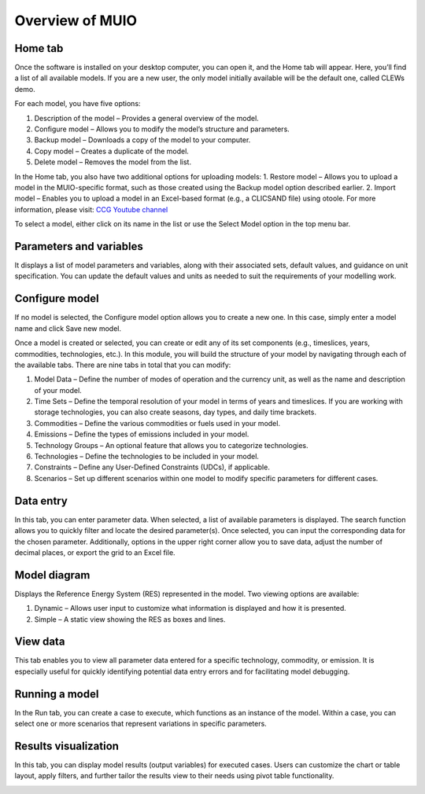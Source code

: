 ###########################
Overview of MUIO
###########################

Home tab
+++++++++++++

Once the software is installed on your desktop computer, you can open it, and the Home tab will appear. Here, you’ll find a list of all available models. If you are a new user, the only model initially available will be the default one, called CLEWs demo. 

For each model, you have five options:

1.	Description of the model – Provides a general overview of the model.
2.	Configure model – Allows you to modify the model’s structure and parameters.
3.	Backup model – Downloads a copy of the model to your computer.
4.	Copy model – Creates a duplicate of the model.
5.	Delete model – Removes the model from the list.

.. image:: ../_static/hometab.png
   :alt: Hometab
   :width: 700px
   :align: center
 
In the Home tab, you also have two additional options for uploading models:
1.	Restore model – Allows you to upload a model in the MUIO-specific format, such as those created using the Backup model option described earlier.
2.	Import model – Enables you to upload a model in an Excel-based format (e.g., a CLICSAND file) using otoole. For more information, please visit: `CCG Youtube channel <https://www.youtube.com/watch?v=JrgHWnMDD4M>`_  

.. image:: ../_static/hometab2.png
   :alt: Hometab2
   :width: 700px
   :align: center

To select a model, either click on its name in the list or use the Select Model option in the top menu bar.

.. image:: ../_static/hometab3.png
   :alt: Hometab3
   :width: 700px
   :align: center

Parameters and variables
+++++++++++++

It displays a list of model parameters and variables, along with their associated sets, default values, and guidance on unit specification. You can update the default values and units as needed to suit the requirements of your modelling work.

.. image:: ../_static/parameters.png
   :alt: Parameters
   :width: 700px
   :align: center
   
Configure model
+++++++++++++

If no model is selected, the Configure model option allows you to create a new one. In this case, simply enter a model name and click Save new model.

.. image:: ../_static/configure.png
   :alt: Configure
   :width: 700px
   :align: center

Once a model is created or selected, you can create or edit any of its set components (e.g., timeslices, years, commodities, technologies, etc.). In this module, you will build the structure of your model by navigating through each of the available tabs. There are nine tabs in total that you can modify:

1.	Model Data – Define the number of modes of operation and the currency unit, as well as the name and description of your model.
2.	Time Sets – Define the temporal resolution of your model in terms of years and timeslices. If you are working with storage technologies, you can also create seasons, day types, and daily time brackets.
3.	Commodities – Define the various commodities or fuels used in your model.
4.	Emissions – Define the types of emissions included in your model.
5.	Technology Groups – An optional feature that allows you to categorize technologies.
6.	Technologies – Define the technologies to be included in your model.
7.	Constraints – Define any User-Defined Constraints (UDCs), if applicable.
8.	Scenarios – Set up different scenarios within one model to modify specific parameters for different cases.

.. image:: ../_static/configure2.png
   :alt: Configure2
   :width: 700px
   :align: center

Data entry
+++++++++++++

In this tab, you can enter parameter data. When selected, a list of available parameters is displayed. The search function allows you to quickly filter and locate the desired parameter(s). Once selected, you can input the corresponding data for the chosen parameter. Additionally, options in the upper right corner allow you to save data, adjust the number of decimal places, or export the grid to an Excel file.

.. image:: ../_static/dataentry.png
   :alt: Dataentry
   :width: 700px
   :align: center

Model diagram
+++++++++++++

Displays the Reference Energy System (RES) represented in the model. Two viewing options are available:

1.	Dynamic – Allows user input to customize what information is displayed and how it is presented.
2.	Simple – A static view showing the RES as boxes and lines.

.. image:: ../_static/modeldiagram.png
   :alt: Modeldiagram
   :width: 700px
   :align: center

.. image:: ../_static/modeldiagram2.png
   :alt: Modeldiagram2
   :width: 700px
   :align: center

View data
+++++++++++++

This tab enables you to view all parameter data entered for a specific technology, commodity, or emission. It is especially useful for quickly identifying potential data entry errors and for facilitating model debugging.

.. image:: ../_static/viewdata.png
   :alt: Viewdata
   :width: 700px
   :align: center

Running a model
+++++++++++++

In the Run tab, you can create a case to execute, which functions as an instance of the model. Within a case, you can select one or more scenarios that represent variations in specific parameters.

.. image:: ../_static/runmodel.png
   :alt: Runmodel
   :width: 700px
   :align: center

Results visualization
+++++++++++++

In this tab, you can display model results (output variables) for executed cases. Users can customize the chart or table layout, apply filters, and further tailor the results view to their needs using pivot table functionality.

.. image:: ../_static/results.png
   :alt: Results
   :width: 700px
   :align: center